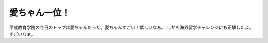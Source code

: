 ﻿愛ちゃん一位！
##############


平成教育学院の今日のトップは愛ちゃんだった。愛ちゃんすごい！嬉しいなぁ。
しかも海外留学チャレンジにも正解したよ。すごいなぁ。



.. author:: mkouhei
.. categories:: 駄文, 
.. tags::


